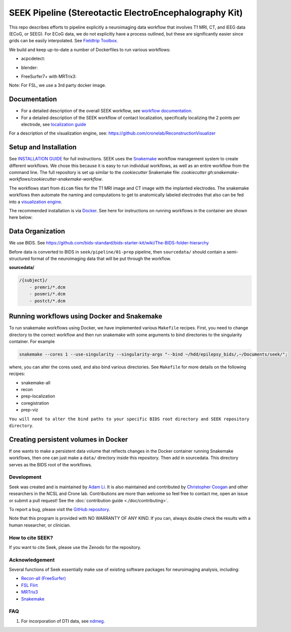 =======================================================
SEEK Pipeline (Stereotactic ElectroEncephalography Kit)
=======================================================

.. image:: https://circleci.com/gh/ncsl/seek.svg?style=svg
   :target: https://circleci.com/gh/ncsl/seek
   :alt: CircleCI

.. image:: https://github.com/ncsl/seek/workflows/.github/workflows/main.yml/badge.svg
    :target: https://github.com/ncsl/seek/actions/
    :alt: GitHub Actions

.. image:: https://travis-ci.com/ncsl/seek.svg?token=6sshyCajdyLy6EhT8YAq&branch=master
   :target: https://travis-ci.com/ncsl/seek
   :alt: Build Status

.. image:: https://img.shields.io/badge/code%20style-black-000000.svg
   :target: https://github.com/ambv/black
   :alt: Code style: black

.. image:: https://img.shields.io/github/repo-size/ncsl/seek
   :target: https://img.shields.io/github/repo-size/ncsl/seek
   :alt: GitHub repo size

.. image:: https://zenodo.org/badge/160566959.svg
   :target: https://zenodo.org/badge/latestdoi/160566959
   :alt: DOI

.. image:: https://img.shields.io/badge/snakemake-≥5.27.4-brightgreen.svg?style=flat
   :target: https://snakemake.readthedocs.io
   :alt: Snakemake

.. image:: https://badges.gitter.im/ncsl/seek.svg
   :target: https://gitter.im/ncsl/seek?utm_source=badge&utm_medium=badge&utm_campaign=pr-badge
   :alt: Gitter

This repo describes efforts to pipeline explicitly a neuroimaging data workflow that involves T1 MRI, CT,
and iEEG data (ECoG, or SEEG). For ECoG data, we do not explicitly have a process outlined, but these are significantly easier since grids can
be easily interpolated. See `Fieldtrip Toolbox`_.

We build and keep up-to-date a number of Dockerfiles to run various workflows:

- acpcdetect:
.. image:: https://img.shields.io/docker/image-size/neuroseek/acpcdetect
    :target: https://hub.docker.com/repository/docker/neuroseek/acpcdetect
    :alt: Docker Image Size (tag)

- blender:
.. image:: https://img.shields.io/docker/image-size/neuroseek/blender
    :target: https://hub.docker.com/repository/docker/neuroseek/blender
    :alt: Docker Image Size (tag)

- FreeSurfer7+ with MRTrix3:
.. image:: https://img.shields.io/docker/image-size/neuroseek/freesurfer7-with-mrtrix3
    :target: https://hub.docker.com/repository/docker/neuroseek/freesurfer7-with-mrtrix3
    :alt: Docker Image Size (tag)


Note: For FSL, we use a 3rd party docker image.

Documentation
-------------

* For a detailed description of the overall SEEK workflow, see `workflow documentation <https://github.com/ncsl/seek/blob/master/workflow/documentation.md>`_.
* For a detailed description of the SEEK workflow of contact localization, specifically localizing the 2 points per electrode, see `localization guide <https://github.com/ncsl/seek/master/tutorials/localization_guide.rst>`_

For a description of the visualization engine, see: https://github.com/cronelab/ReconstructionVisualizer

Setup and Installation
----------------------

See `INSTALLATION GUIDE <https://github.com/ncsl/seek/blob/master/doc/installation.rst>`_ for full instructions. SEEK uses the Snakemake_
workflow management system to create different workflows. We chose this because
it is easy to run individual workflows, as well as an entire workflow from the command line.
The full repository is set up similar to the `cookiecutter` Snakemake file: `cookiecutter gh:snakemake-workflows/cookiecutter-snakemake-workflow`.

The workflows start from ``dicom`` files for the T1 MRI image and CT image with the implanted electrodes.
The snakemake workflows then automate the naming and computations to get to anatomically labeled electrodes
that also can be fed into a `visualization engine <https://github.com/cronelab/ReconstructionVisualizer>`_.

The recommended installation is via Docker_. See here for instructions on running workflows in the container are shown here below:

Data Organization
-----------------

We use BIDS. See https://github.com/bids-standard/bids-starter-kit/wiki/The-BIDS-folder-hierarchy

Before data is converted to BIDS in ``seek/pipeline/01-prep`` pipeline,
then ``sourcedata/`` should contain a semi-structured format of the neuroimaging data that will
be put through the workflow.

**sourcedata/**

.. code-block::

   /{subject}/
       - premri/*.dcm
       - posmri/*.dcm
       - postct/*.dcm

Running workflows using Docker and Snakemake
--------------------------------------------
To run snakemake workflows using Docker, we have implemented various ``Makefile`` recipes.
First, you need to change directory to the correct workflow and then run snakemake with some
arguments to bind directories to the singularity container. For example

.. code-block:: bash

    snakemake --cores 1 --use-singularity --singularity-args "--bind ~/hdd/epilepsy_bids/,~/Documents/seek/";

where, you can alter the cores used, and also bind various directories.
See ``Makefile`` for more details on the following recipes:

* snakemake-all
* recon
* prep-localization
* coregistration
* prep-viz

``You will need to alter the bind paths to your specific BIDS root directory and SEEK repository directory``.

Creating persistent volumes in Docker
-------------------------------------

If one wants to make a persistent data volume that reflects changes in the Docker container running Snakemake workflows, 
then one can just make a ``data/`` directory inside this repository. Then add in sourcedata. This
directory serves as the BIDS root of the workflows.


Development
===========

Seek was created and is maintained by `Adam Li <https://adam2392.github.io>`_. It is also maintained and contributed by
`Christopher Coogan <https://github.com/TheBrainChain>`_ and other researchers in the NCSL and Crone lab. Contributions are more than welcome so feel free to contact me, open an issue or submit a pull request! See the
:doc:`contribution guide <./doc/contributing>`.

To report a bug, please visit the `GitHub repository <https://github.com/ncsl/seek/issues/>`_.

Note that this program is provided with NO WARRANTY OF ANY KIND. If you can, always double check the results with a human researcher, or clinician.

How to cite SEEK?
=================

If you want to cite Seek, please use the Zenodo for the repository.

Acknowledgement
===============

Several functions of Seek essentially make use of existing software packages for neuroimaging analysis, including:

- `Recon-all (FreeSurfer) <https://surfer.nmr.mgh.harvard.edu/fswiki/recon-all>`_
- `FSL Flirt <https://fsl.fmrib.ox.ac.uk/fsl/fslwiki/FLIRT>`_
- `MRTrix3 <http://www.mrtrix.org/>`_
- `Snakemake <https://snakemake.readthedocs.io/en/stable/>`_


.. _Docker: https://www.docker.com/
.. _Docker Hub: https://hub.docker.com/
.. _FieldTrip Toolbox: http://www.fieldtriptoolbox.org/tutorial/human_ecog/
.. _Snakemake: https://snakemake.readthedocs.io/en/stable/

FAQ
===
1. For incorporation of DTI data, see `ndmeg <https://github.com/neurodata/ndmg>`_.